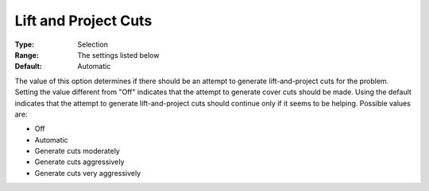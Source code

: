 .. _CPLEX_Cuts_-_Lift_and_Project_Cuts:


Lift and Project Cuts
=====================



:Type:	Selection	
:Range:	The settings listed below	
:Default:	Automatic	



The value of this option determines if there should be an attempt to generate lift-and-project cuts for the problem. Setting the value different from "Off" indicates that the attempt to generate cover cuts should be made. Using the default indicates that the attempt to generate lift-and-project cuts should continue only if it seems to be helping. Possible values are:



*	Off
*	Automatic
*	Generate cuts moderately
*	Generate cuts aggressively
*	Generate cuts very aggressively



